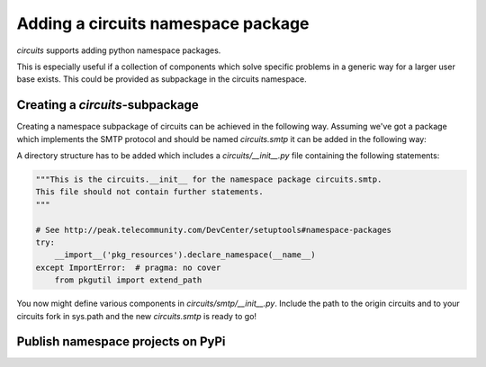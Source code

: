 Adding a circuits namespace package
===================================

*circuits* supports adding python namespace packages.


This is especially useful if a collection of components which solve specific problems
in a generic way for a larger user base exists. This could be provided as subpackage in the circuits namespace.


Creating a *circuits*-subpackage
---------------------

Creating a namespace subpackage of circuits can be achieved in the following way.
Assuming we've got a package which implements the SMTP protocol and should be named *circuits.smtp* it can be added in the following way:

A directory structure has to be added which includes a `circuits/__init__.py` file containing the following statements:

.. code:: python

    """This is the circuits.__init__ for the namespace package circuits.smtp.
    This file should not contain further statements.
    """

    # See http://peak.telecommunity.com/DevCenter/setuptools#namespace-packages
    try:
        __import__('pkg_resources').declare_namespace(__name__)
    except ImportError:  # pragma: no cover
        from pkgutil import extend_path



You now might define various components in `circuits/smtp/__init__.py`.
Include the path to the origin circuits and to your circuits fork in sys.path and the new *circuits.smtp* is ready to go!


Publish namespace projects on PyPi
----------------------------------
